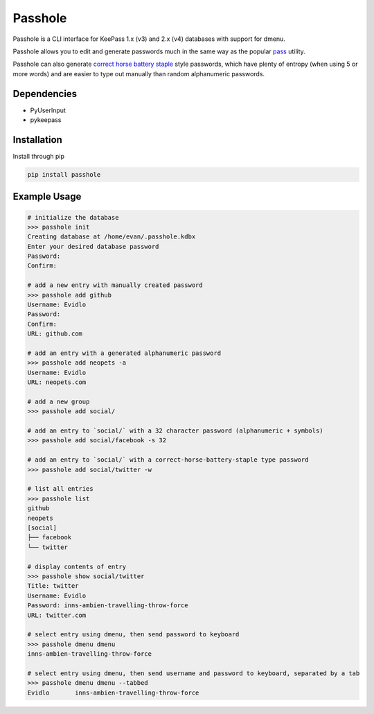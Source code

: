Passhole
========

Passhole is a CLI interface for KeePass 1.x (v3) and 2.x (v4) databases with support for dmenu.

Passhole allows you to edit and generate passwords much in the same way as the popular `pass`_ utility.

.. _pass: https://www.passwordstore.org

Passhole can also generate `correct horse battery staple`_ style passwords, which have plenty of entropy (when using 5 or more words) and are easier to type out manually than random alphanumeric passwords.

.. _correct horse battery staple: http://xkcd.com/936

Dependencies
------------

- PyUserInput
- pykeepass

Installation
------------

Install through pip

.. code:: bash

   pip install passhole

Example Usage
--------------

.. code:: bash

   # initialize the database
   >>> passhole init
   Creating database at /home/evan/.passhole.kdbx
   Enter your desired database password
   Password: 
   Confirm:

   # add a new entry with manually created password
   >>> passhole add github
   Username: Evidlo
   Password: 
   Confirm: 
   URL: github.com

   # add an entry with a generated alphanumeric password
   >>> passhole add neopets -a
   Username: Evidlo
   URL: neopets.com

   # add a new group
   >>> passhole add social/
   
   # add an entry to `social/` with a 32 character password (alphanumeric + symbols)
   >>> passhole add social/facebook -s 32

   # add an entry to `social/` with a correct-horse-battery-staple type password
   >>> passhole add social/twitter -w

   # list all entries
   >>> passhole list
   github
   neopets
   [social]
   ├── facebook
   └── twitter

   # display contents of entry
   >>> passhole show social/twitter
   Title: twitter
   Username: Evidlo
   Password: inns-ambien-travelling-throw-force
   URL: twitter.com

   # select entry using dmenu, then send password to keyboard
   >>> passhole dmenu dmenu
   inns-ambien-travelling-throw-force

   # select entry using dmenu, then send username and password to keyboard, separated by a tab
   >>> passhole dmenu dmenu --tabbed
   Evidlo	inns-ambien-travelling-throw-force


  
